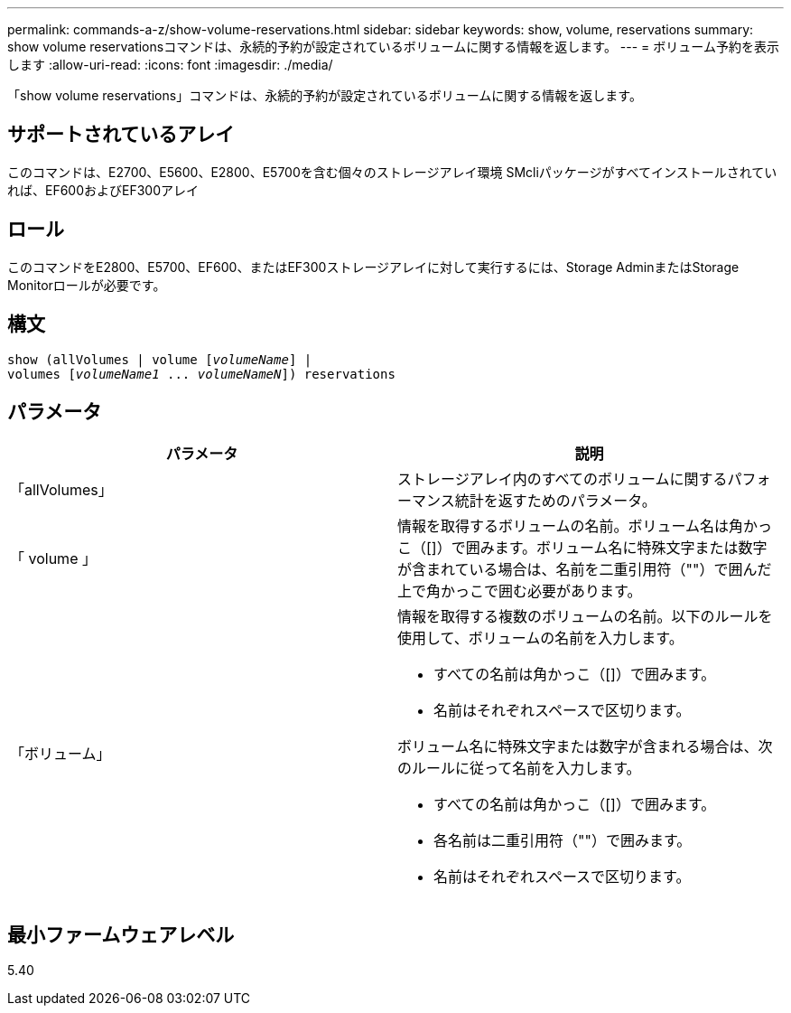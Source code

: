 ---
permalink: commands-a-z/show-volume-reservations.html 
sidebar: sidebar 
keywords: show, volume, reservations 
summary: show volume reservationsコマンドは、永続的予約が設定されているボリュームに関する情報を返します。 
---
= ボリューム予約を表示します
:allow-uri-read: 
:icons: font
:imagesdir: ./media/


[role="lead"]
「show volume reservations」コマンドは、永続的予約が設定されているボリュームに関する情報を返します。



== サポートされているアレイ

このコマンドは、E2700、E5600、E2800、E5700を含む個々のストレージアレイ環境 SMcliパッケージがすべてインストールされていれば、EF600およびEF300アレイ



== ロール

このコマンドをE2800、E5700、EF600、またはEF300ストレージアレイに対して実行するには、Storage AdminまたはStorage Monitorロールが必要です。



== 構文

[listing, subs="+macros"]
----
show (allVolumes | volume pass:quotes[[_volumeName_]] |
volumes pass:quotes[[_volumeName1_ ... _volumeNameN_]]) reservations
----


== パラメータ

[cols="2*"]
|===
| パラメータ | 説明 


 a| 
「allVolumes」
 a| 
ストレージアレイ内のすべてのボリュームに関するパフォーマンス統計を返すためのパラメータ。



 a| 
「 volume 」
 a| 
情報を取得するボリュームの名前。ボリューム名は角かっこ（[]）で囲みます。ボリューム名に特殊文字または数字が含まれている場合は、名前を二重引用符（""）で囲んだ上で角かっこで囲む必要があります。



 a| 
「ボリューム」
 a| 
情報を取得する複数のボリュームの名前。以下のルールを使用して、ボリュームの名前を入力します。

* すべての名前は角かっこ（[]）で囲みます。
* 名前はそれぞれスペースで区切ります。


ボリューム名に特殊文字または数字が含まれる場合は、次のルールに従って名前を入力します。

* すべての名前は角かっこ（[]）で囲みます。
* 各名前は二重引用符（""）で囲みます。
* 名前はそれぞれスペースで区切ります。


|===


== 最小ファームウェアレベル

5.40

